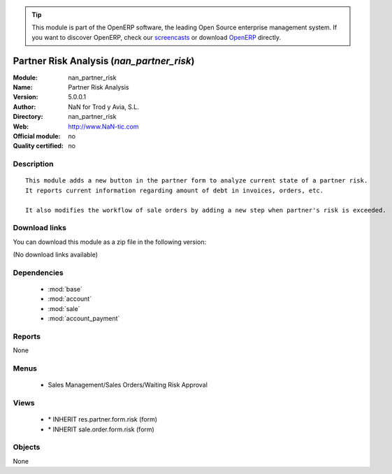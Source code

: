 
.. i18n: .. module:: nan_partner_risk
.. i18n:     :synopsis: Partner Risk Analysis 
.. i18n:     :noindex:
.. i18n: .. 
..

.. module:: nan_partner_risk
    :synopsis: Partner Risk Analysis 
    :noindex:
.. 

.. i18n: .. raw:: html
.. i18n: 
.. i18n:       <br />
.. i18n:     <link rel="stylesheet" href="../_static/hide_objects_in_sidebar.css" type="text/css" />
..

.. raw:: html

      <br />
    <link rel="stylesheet" href="../_static/hide_objects_in_sidebar.css" type="text/css" />

.. i18n: .. tip:: This module is part of the OpenERP software, the leading Open Source 
.. i18n:   enterprise management system. If you want to discover OpenERP, check our 
.. i18n:   `screencasts <http://openerp.tv>`_ or download 
.. i18n:   `OpenERP <http://openerp.com>`_ directly.
..

.. tip:: This module is part of the OpenERP software, the leading Open Source 
  enterprise management system. If you want to discover OpenERP, check our 
  `screencasts <http://openerp.tv>`_ or download 
  `OpenERP <http://openerp.com>`_ directly.

.. i18n: .. raw:: html
.. i18n: 
.. i18n:     <div class="js-kit-rating" title="" permalink="" standalone="yes" path="/nan_partner_risk"></div>
.. i18n:     <script src="http://js-kit.com/ratings.js"></script>
..

.. raw:: html

    <div class="js-kit-rating" title="" permalink="" standalone="yes" path="/nan_partner_risk"></div>
    <script src="http://js-kit.com/ratings.js"></script>

.. i18n: Partner Risk Analysis (*nan_partner_risk*)
.. i18n: ==========================================
.. i18n: :Module: nan_partner_risk
.. i18n: :Name: Partner Risk Analysis
.. i18n: :Version: 5.0.0.1
.. i18n: :Author: NaN for Trod y Avia, S.L.
.. i18n: :Directory: nan_partner_risk
.. i18n: :Web: http://www.NaN-tic.com
.. i18n: :Official module: no
.. i18n: :Quality certified: no
..

Partner Risk Analysis (*nan_partner_risk*)
==========================================
:Module: nan_partner_risk
:Name: Partner Risk Analysis
:Version: 5.0.0.1
:Author: NaN for Trod y Avia, S.L.
:Directory: nan_partner_risk
:Web: http://www.NaN-tic.com
:Official module: no
:Quality certified: no

.. i18n: Description
.. i18n: -----------
..

Description
-----------

.. i18n: ::
.. i18n: 
.. i18n:   This module adds a new button in the partner form to analyze current state of a partner risk.
.. i18n:   It reports current information regarding amount of debt in invoices, orders, etc.
.. i18n:   
.. i18n:   It also modifies the workflow of sale orders by adding a new step when partner's risk is exceeded.
..

::

  This module adds a new button in the partner form to analyze current state of a partner risk.
  It reports current information regarding amount of debt in invoices, orders, etc.
  
  It also modifies the workflow of sale orders by adding a new step when partner's risk is exceeded.

.. i18n: Download links
.. i18n: --------------
..

Download links
--------------

.. i18n: You can download this module as a zip file in the following version:
..

You can download this module as a zip file in the following version:

.. i18n: (No download links available)
..

(No download links available)

.. i18n: Dependencies
.. i18n: ------------
..

Dependencies
------------

.. i18n:  * :mod:`base`
.. i18n:  * :mod:`account`
.. i18n:  * :mod:`sale`
.. i18n:  * :mod:`account_payment`
..

 * :mod:`base`
 * :mod:`account`
 * :mod:`sale`
 * :mod:`account_payment`

.. i18n: Reports
.. i18n: -------
..

Reports
-------

.. i18n: None
..

None

.. i18n: Menus
.. i18n: -------
..

Menus
-------

.. i18n:  * Sales Management/Sales Orders/Waiting Risk Approval
..

 * Sales Management/Sales Orders/Waiting Risk Approval

.. i18n: Views
.. i18n: -----
..

Views
-----

.. i18n:  * \* INHERIT res.partner.form.risk (form)
.. i18n:  * \* INHERIT sale.order.form.risk (form)
..

 * \* INHERIT res.partner.form.risk (form)
 * \* INHERIT sale.order.form.risk (form)

.. i18n: Objects
.. i18n: -------
..

Objects
-------

.. i18n: None
..

None
